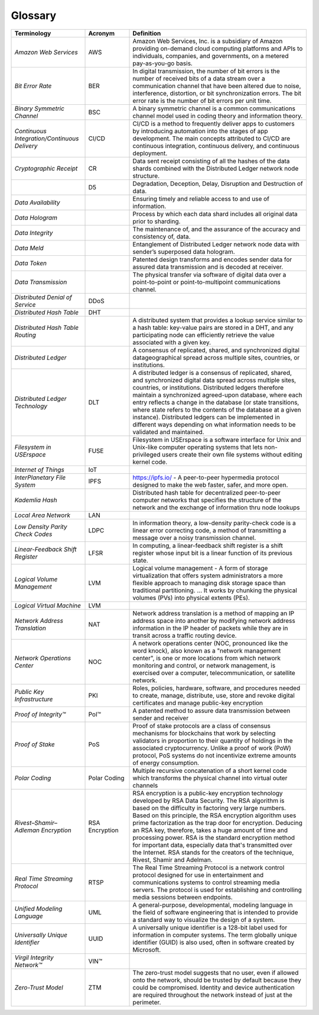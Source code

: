 Glossary
========


.. csv-table::
    :header: Terminology, Acronym, Definition
    :widths: 25 15 60

    *Amazon Web Services*,AWS,"Amazon Web Services, Inc. is a subsidiary of Amazon providing on-demand cloud computing platforms and APIs to individuals, companies, and governments, on a metered pay-as-you-go basis."
    *Bit Error Rate*,BER,"In digital transmission, the number of bit errors is the number of received bits of a data stream over a communication channel that have been altered due to noise, interference, distortion, or bit synchronization errors. The bit error rate is the number of bit errors per unit time."
    *Binary Symmetric Channel*,BSC,A binary symmetric channel is a common communications channel model used in coding theory and information theory.
    *Continuous Integration/Continuous Delivery*,CI/CD,"CI/CD is a method to frequently deliver apps to customers by introducing automation into the stages of app development. The main concepts attributed to CI/CD are continuous integration, continuous delivery, and continuous deployment."
    *Cryptographic Receipt*,CR,Data sent receipt consisting of all the hashes of the data shards combined with the Distributed Ledger network node structure.
    ,D5,"Degradation, Deception, Delay, Disruption and Destruction of data."
    *Data Availability*,,Ensuring timely and reliable access to and use of information.
    *Data Hologram*,,Process by which each data shard includes all original data prior to sharding.
    *Data Integrity*,,"The maintenance of, and the assurance of the accuracy and consistency of, data."
    *Data Meld*,,Entanglement of Distributed Ledger network node data with sender’s superposed data hologram.
    *Data Token*,,Patented design transforms and encodes sender data for assured data transmission and is decoded at receiver.
    *Data Transmission*,,The physical transfer via software of digital data over a point-to-point or point-to-multipoint communications channel.
    *Distributed Denial of Service*,DDoS,
    *Distributed Hash Table*,DHT,
    *Distributed Hash Table Routing*,,"A distributed system that provides a lookup service similar to a hash table: key-value pairs are stored in a DHT, and any participating node can efficiently retrieve the value associated with a given key."
    *Distributed Ledger*,,"A consensus of replicated, shared, and synchronized digital datageographical spread across multiple sites, countries, or institutions."
    *Distributed Ledger Technology*,DLT,"A distributed ledger is a consensus of replicated, shared, and synchronized digital data spread across multiple sites, countries, or institutions.  Distributed ledgers therefore maintain a synchronized agreed-upon database, where each entry reflects a change in the database (or state transitions, where state refers to the contents of the database at a given instance).  Distributed ledgers can be implemented in different ways depending on what information needs to be validated and maintained."
    *Filesystem in USErspace*,FUSE,Filesystem in USErspace is a software interface for Unix and Unix-like computer operating systems that lets non-privileged users create their own file systems without editing kernel code.
    *Internet of Things*,IoT,
    *InterPlanetary File System*,IPFS,"https://ipfs.io/ - A peer-to-peer hypermedia protocol designed to make the web faster, safer, and more open."
    *Kademlia Hash*,,Distributed hash table for decentralized peer-to-peer computer networks that specifies the structure of the network and the exchange of information thru node lookups
    *Local Area Network*,LAN,
    *Low Density Parity Check Codes*,LDPC,"In information theory, a low-density parity-check code is a linear error correcting code, a method of transmitting a message over a noisy transmission channel."
    *Linear-Feedback Shift Register*,LFSR,"In computing, a linear-feedback shift register is a shift register whose input bit is a linear function of its previous state."
    *Logical Volume Management*,LVM,Logical volume management - A form of storage virtualization that offers system administrators a more flexible approach to managing disk storage space than traditional partitioning. ... It works by chunking the physical volumes (PVs) into physical extents (PEs).
    *Logical Virtual Machine*,LVM,
    *Network Address Translation*,NAT,Network address translation is a method of mapping an IP address space into another by modifying network address information in the IP header of packets while they are in transit across a traffic routing device.
    *Network Operations Center*,NOC,"A network operations center (NOC, pronounced like the word knock), also known as a ""network management center"", is one or more locations from which network monitoring and control, or network management, is exercised over a computer, telecommunication, or satellite network."
    *Public Key Infrastructure*,PKI,"Roles, policies, hardware, software, and procedures needed to create, manage, distribute, use, store and revoke digital certificates and manage public-key encryption"
    *Proof of Integrity™*,PoI™,A patented method to assure data transmission between sender and receiver
    *Proof of Stake*,PoS,"Proof of stake protocols are a class of consensus mechanisms for blockchains that work by selecting validators in proportion to their quantity of holdings in the associated cryptocurrency. Unlike a proof of work (PoW) protocol, PoS systems do not incentivize extreme amounts of energy consumption."
    *Polar Coding*,Polar Coding,Multiple recursive concatenation of a short kernel code which transforms the physical channel into virtual outer channels
    *Rivest–Shamir–Adleman Encryption*,RSA Encryption,"RSA encryption is a public-key encryption technology developed by RSA Data Security. The RSA algorithm is based on the difficulty in factoring very large numbers. Based on this principle, the RSA encryption algorithm uses prime factorization as the trap door for encryption. Deducing an RSA key, therefore, takes a huge amount of time and processing power. RSA is the standard encryption method for important data, especially data that's transmitted over the Internet. RSA stands for the creators of the technique, Rivest, Shamir and Adelman."
    *Real Time Streaming Protocol*,RTSP,The Real Time Streaming Protocol is a network control protocol designed for use in entertainment and communications systems to control streaming media servers. The protocol is used for establishing and controlling media sessions between endpoints.
    *Unified Modeling Language*,UML,"A general-purpose, developmental, modeling language in the field of software engineering that is intended to provide a standard way to visualize the design of a system."
    *Universally Unique Identifier*,UUID,"A universally unique identifier is a 128-bit label used for information in computer systems. The term globally unique identifier (GUID) is also used, often in software created by Microsoft."
    *Virgil Integrity Network™*,VIN™,
    *Zero-Trust Model*,ZTM,"The zero-trust model suggests that no user, even if allowed onto the network, should be trusted by default because they could be compromised. Identity and device authentication are required throughout the network instead of just at the perimeter."
